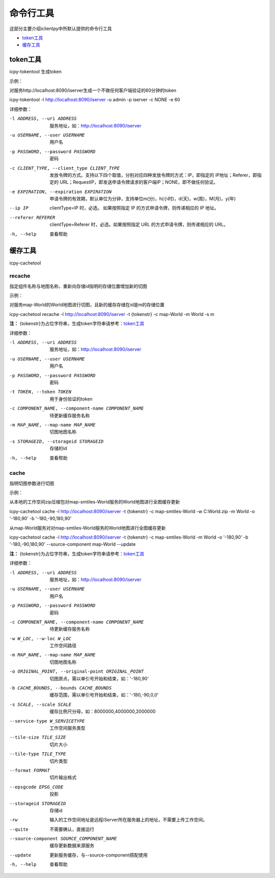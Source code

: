 命令行工具
======================
这部分主要介绍iclientpy中所默认提供的命令行工具

* token工具_
* 缓存工具_

token工具
******************
icpy-tokentool
生成token

示例：

对服务http://localhost:8090/iserver生成一个不做任何客户端验证的60分钟的token

icpy-tokentool -l http://localhost:8090/iserver -u admin -p iserver -c NONE -e 60

详细参数：

-l ADDRESS, --uri ADDRESS          服务地址，如：http://localhost:8090/iserver
-u USERNAME, --user USERNAME       用户名
-p PASSWORD, --password PASSWORD   密码
-c CLIENT_TYPE, --client_type CLIENT_TYPE        发放令牌的方式。支持以下四个取值，分别对应四种发放令牌的方式：IP，即指定的 IP地址；Referer，即指定的 URL；RequestIP，即发送申请令牌请求的客户端IP；NONE，即不做任何验证。
-e EXPIRATION, --expiration EXPIRATION    申请令牌的有效期，默认单位为分钟，支持单位m(分)，h(小时)，d(天)，w(周)，M(月)，y(年)
--ip IP    clientType=IP 时，必选。 如果按照指定 IP 的方式申请令牌，则传递相应的 IP 地址。
--referer REFERER    clientType=Referer 时，必选。如果按照指定 URL 的方式申请令牌，则传递相应的 URL。
-h, --help    查看帮助


缓存工具
*****************
icpy-cachetool

recache
----------------------------
指定组件名称与地图名称，重新向存储id指明的存储位置增加新的切图

示例：

对服务map-World的World地图进行切图，且新的缓存存储在id是m的存储位置

icpy-cachetool recache -l http://localhost:8090/iserver -t {tokenstr} -c map-World -m World -s m

**注：** {tokenstr}为占位字符串，生成token字符串请参考：token工具_

详细参数：

-l ADDRESS, --uri ADDRESS    服务地址，如：http://localhost:8090/iserver
-u USERNAME, --user USERNAME    用户名
-p PASSWORD, --password PASSWORD    密码
-t TOKEN, --token TOKEN    用于身份验证的token
-c COMPONENT_NAME, --component-name COMPONENT_NAME    待更新缓存服务名称
-m MAP_NAME, --map-name MAP_NAME    切图地图名称
-s STORAGEID, --storageid STORAGEID    存储的id
-h, --help    查看帮助

cache
----------------------
指明切图参数进行切图

示例：

从本地的工作空间zip压缩包对map-smtiles-World服务的World地图进行全图缓存更新

icpy-cachetool cache -l http://localhost:8090/iserver -t {tokenstr} -c map-smtiles-World -w C:\World.zip -m World -o '-180,90' -b '-180,-90,180,90'

从map-World服务对对map-smtiles-World服务的World地图进行全图缓存更新

icpy-cachetool cache -l http://localhost:8090/iserver -t {tokenstr} -c map-smtiles-World -m World -o '-180,90' -b '-180,-90,180,90' --source-component map-World --update

**注：** {tokenstr}为占位字符串，生成token字符串请参考：token工具_

详细参数：

-l ADDRESS, --uri ADDRESS   服务地址，如：http://localhost:8090/iserver
-u USERNAME, --user USERNAME    用户名
-p PASSWORD, --password PASSWORD    密码
-c COMPONENT_NAME, --component-name COMPONENT_NAME  待更新缓存服务名称
-w W_LOC, --w-loc W_LOC     工作空间路径
-m MAP_NAME, --map-name MAP_NAME    切图地图名称
-o ORIGINAL_POINT, --original-point ORIGINAL_POINT      切图原点，需以单引号开始和结束，如：'-180,90'
-b CACHE_BOUNDS, --bounds CACHE_BOUNDS  缓存范围，需以单引号开始和结束，如：'-180,-90,0,0'
-s SCALE, --scale SCALE     缓存比例尺分母，如：8000000,4000000,2000000
--service-type W_SERVICETYPE    工作空间服务类型
--tile-size TILE_SIZE   切片大小
--tile-type TILE_TYPE   切片类型
--format FORMAT     切片输出格式
--epsgcode EPSG_CODE    投影
--storageid STORAGEID   存储id
-rw     输入的工作空间地址是远程iServer所在服务器上的地址，不需要上传工作空间。
--quite     不需要确认，直接运行
--source-component SOURCE_COMPONENT_NAME    缓存更新数据来源服务
--update    更新服务缓存，与--source-component搭配使用
-h, --help    查看帮助







